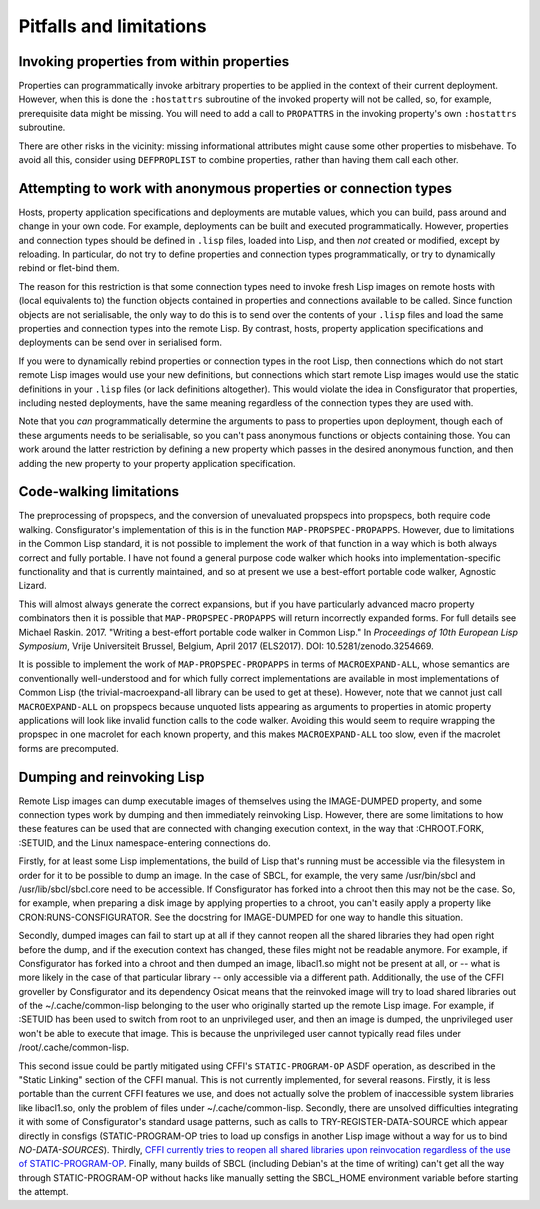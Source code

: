 Pitfalls and limitations
========================

Invoking properties from within properties
------------------------------------------

Properties can programmatically invoke arbitrary properties to be applied in
the context of their current deployment.  However, when this is done the
``:hostattrs`` subroutine of the invoked property will not be called, so, for
example, prerequisite data might be missing.  You will need to add a call to
``PROPATTRS`` in the invoking property's own ``:hostattrs`` subroutine.

There are other risks in the vicinity: missing informational attributes might
cause some other properties to misbehave.  To avoid all this, consider using
``DEFPROPLIST`` to combine properties, rather than having them call each
other.

Attempting to work with anonymous properties or connection types
----------------------------------------------------------------

Hosts, property application specifications and deployments are mutable values,
which you can build, pass around and change in your own code.  For example,
deployments can be built and executed programmatically.  However, properties
and connection types should be defined in ``.lisp`` files, loaded into Lisp,
and then *not* created or modified, except by reloading.  In particular, do
not try to define properties and connection types programmatically, or try to
dynamically rebind or flet-bind them.

The reason for this restriction is that some connection types need to invoke
fresh Lisp images on remote hosts with (local equivalents to) the function
objects contained in properties and connections available to be called.  Since
function objects are not serialisable, the only way to do this is to send over
the contents of your ``.lisp`` files and load the same properties and
connection types into the remote Lisp.  By contrast, hosts, property
application specifications and deployments can be send over in serialised form.

If you were to dynamically rebind properties or connection types in the root
Lisp, then connections which do not start remote Lisp images would use your
new definitions, but connections which start remote Lisp images would use
the static definitions in your ``.lisp`` files (or lack definitions
altogether).  This would violate the idea in Consfigurator that properties,
including nested deployments, have the same meaning regardless of the
connection types they are used with.

Note that you *can* programmatically determine the arguments to pass to
properties upon deployment, though each of these arguments needs to be
serialisable, so you can't pass anonymous functions or objects containing
those.  You can work around the latter restriction by defining a new property
which passes in the desired anonymous function, and then adding the new
property to your property application specification.

Code-walking limitations
------------------------

The preprocessing of propspecs, and the conversion of unevaluated propspecs
into propspecs, both require code walking.  Consfigurator's implementation of
this is in the function ``MAP-PROPSPEC-PROPAPPS``.  However, due to
limitations in the Common Lisp standard, it is not possible to implement the
work of that function in a way which is both always correct and fully
portable.  I have not found a general purpose code walker which hooks into
implementation-specific functionality and that is currently maintained, and so
at present we use a best-effort portable code walker, Agnostic Lizard.

This will almost always generate the correct expansions, but if you have
particularly advanced macro property combinators then it is possible that
``MAP-PROPSPEC-PROPAPPS`` will return incorrectly expanded forms.  For full
details see Michael Raskin.  2017.  "Writing a best-effort portable code
walker in Common Lisp."  In *Proceedings of 10th European Lisp Symposium*,
Vrije Universiteit Brussel, Belgium, April 2017 (ELS2017).  DOI:
10.5281/zenodo.3254669.

It is possible to implement the work of ``MAP-PROPSPEC-PROPAPPS`` in terms of
``MACROEXPAND-ALL``, whose semantics are conventionally well-understood and
for which fully correct implementations are available in most implementations
of Common Lisp (the trivial-macroexpand-all library can be used to get at
these).  However, note that we cannot just call ``MACROEXPAND-ALL`` on
propspecs because unquoted lists appearing as arguments to properties in
atomic property applications will look like invalid function calls to the code
walker.  Avoiding this would seem to require wrapping the propspec in one
macrolet for each known property, and this makes ``MACROEXPAND-ALL`` too slow,
even if the macrolet forms are precomputed.

Dumping and reinvoking Lisp
---------------------------

Remote Lisp images can dump executable images of themselves using the
IMAGE-DUMPED property, and some connection types work by dumping and then
immediately reinvoking Lisp.  However, there are some limitations to how these
features can be used that are connected with changing execution context, in the
way that :CHROOT.FORK, :SETUID, and the Linux namespace-entering connections do.

Firstly, for at least some Lisp implementations, the build of Lisp that's
running must be accessible via the filesystem in order for it to be possible
to dump an image.  In the case of SBCL, for example, the very same
/usr/bin/sbcl and /usr/lib/sbcl/sbcl.core need to be accessible.  If
Consfigurator has forked into a chroot then this may not be the case.  So, for
example, when preparing a disk image by applying properties to a chroot, you
can't easily apply a property like CRON:RUNS-CONSFIGURATOR.  See the docstring
for IMAGE-DUMPED for one way to handle this situation.

Secondly, dumped images can fail to start up at all if they cannot reopen all
the shared libraries they had open right before the dump, and if the execution
context has changed, these files might not be readable anymore.  For example,
if Consfigurator has forked into a chroot and then dumped an image, libacl1.so
might not be present at all, or -- what is more likely in the case of that
particular library -- only accessible via a different path.  Additionally, the
use of the CFFI groveller by Consfigurator and its dependency Osicat means
that the reinvoked image will try to load shared libraries out of the
~/.cache/common-lisp belonging to the user who originally started up the
remote Lisp image.  For example, if :SETUID has been used to switch from root
to an unprivileged user, and then an image is dumped, the unprivileged user
won't be able to execute that image.  This is because the unprivileged user
cannot typically read files under /root/.cache/common-lisp.

This second issue could be partly mitigated using CFFI's ``STATIC-PROGRAM-OP``
ASDF operation, as described in the "Static Linking" section of the CFFI
manual.  This is not currently implemented, for several reasons.  Firstly, it
is less portable than the current CFFI features we use, and does not actually
solve the problem of inaccessible system libraries like libacl1.so, only the
problem of files under ~/.cache/common-lisp.  Secondly, there are unsolved
difficulties integrating it with some of Consfigurator's standard usage
patterns, such as calls to TRY-REGISTER-DATA-SOURCE which appear directly in
consfigs (STATIC-PROGRAM-OP tries to load up consfigs in another Lisp image
without a way for us to bind *NO-DATA-SOURCES*).  Thirdly, `CFFI currently
tries to reopen all shared libraries upon reinvocation regardless of the use
of STATIC-PROGRAM-OP <https://github.com/cffi/cffi/pull/163>`_.  Finally, many
builds of SBCL (including Debian's at the time of writing) can't get all the
way through STATIC-PROGRAM-OP without hacks like manually setting the
SBCL_HOME environment variable before starting the attempt.

